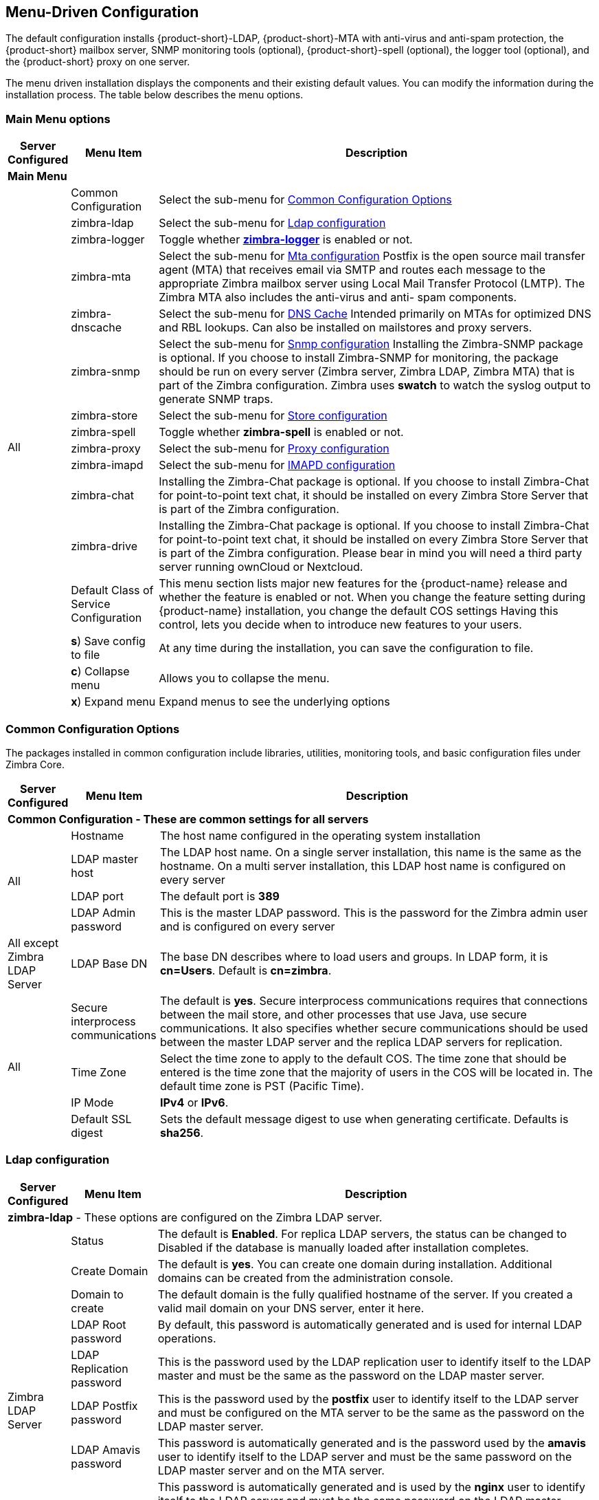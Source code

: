 [[Menu_Driven_Configuration]]
== Menu-Driven Configuration
:toc:

The default configuration installs {product-short}-LDAP, {product-short}-MTA with
anti-virus and anti-spam protection, the {product-short} mailbox server, SNMP
monitoring tools (optional), {product-short}-spell (optional), the logger tool
(optional), and the {product-short} proxy on one server.

The menu driven installation displays the components and their existing
default values. You can modify the information during the installation
process. The table below describes the menu options.

[[main_menu_options]]
=== Main Menu options

[cols="5,15,80a",options="header",]
|========================
|*Server Configured* |*Menu Item* |*Description*

3+^|*Main Menu*

.16+.^|All
| Common Configuration
| Select the sub-menu for
  <<common_config_options,Common Configuration Options>>

| zimbra-ldap
| Select the sub-menu for
  <<ldap_config,Ldap configuration>>

| zimbra-logger
| Toggle whether <<zimbra_logger,**zimbra-logger**>> is enabled or not.

| zimbra-mta
| Select the sub-menu for
  <<mta_config,Mta configuration>>
  Postfix is the open source mail transfer agent (MTA) that receives email
  via SMTP and routes each message to the appropriate Zimbra mailbox server
  using Local Mail Transfer Protocol (LMTP).
  The Zimbra MTA also includes the anti-virus and anti- spam components.

| zimbra-dnscache
| Select the sub-menu for
  <<dns_cache,DNS Cache>>
  Intended primarily on MTAs for optimized DNS and RBL lookups.
  Can also be installed on mailstores and proxy servers.

| zimbra-snmp
| Select the sub-menu for
  <<snmp_config,Snmp configuration>>
  Installing the Zimbra-SNMP package is optional.
  If you choose to install Zimbra-SNMP for monitoring, the package should
  be run on every server (Zimbra server, Zimbra LDAP, Zimbra MTA) that is
  part of the Zimbra configuration. Zimbra uses **swatch** to watch the
  syslog output to generate SNMP traps.

| zimbra-store
| Select the sub-menu for
  <<store_config,Store configuration>>

| zimbra-spell
| Toggle whether **zimbra-spell** is enabled or not.

ifdef::networkeditiondoc[]
| zimbra-convertd
| Toggle whether **zimbra-convertd** is enabled or not - defaults to **yes** + 
  The default is to install one zimbra-convertd on each zimbra-store server.
  But only one zimbra-convertd needs to be present in a deployment depending
  on size of ZCS environment. + 
  **(Network Edition only)**
endif::networkeditiondoc[]

| zimbra-proxy
| Select the sub-menu for
  <<proxy_config,Proxy configuration>>

| zimbra-imapd
| Select the sub-menu for
  <<imapd_config,IMAPD configuration>>

| zimbra-chat
| Installing the Zimbra-Chat package is optional.
  If you choose to install Zimbra-Chat for point-to-point text chat, it should
  be installed on every Zimbra Store Server that is part of the Zimbra configuration.

| zimbra-drive
| Installing the Zimbra-Chat package is optional.
  If you choose to install Zimbra-Chat for point-to-point text chat, it should
  be installed on every Zimbra Store Server that is part of the Zimbra configuration.
  Please bear in mind you will need a third party server running ownCloud or Nextcloud.

ifdef::networkeditiondoc[]
| Enable VMware HA
| Toggle whether **VMware HA** is enabled or not - defaults to **no** +
  VMware HA Clustering Heartbeat is only available when running within a
  virtual machine running vmware-tools. + 
  **(Network Edition only)**
endif::networkeditiondoc[]

| Default Class of Service Configuration
a|This menu section lists major new features for the {product-name}
release and whether the feature is enabled or not. When you change the
feature setting during {product-name} installation, you change the
default COS settings Having this control, lets you decide when to
introduce new features to your users.

ifdef::networkeditiondoc[]
| Enable default backup schedule
a| Toggle whether **VMware HA** is enabled or not - defaults to **yes** + 
   The Zimbra Archiving and Discovery package is an optional feature for
   Zimbra Network Edition. Archiving and Discovery offers the ability to
   store and search all messages that were delivered to or sent by Zimbra.
   This package includes the cross mailbox search function which can be
   used for both live and archive mailbox searches. + 
   **(Network Edition only)**
endif::networkeditiondoc[]

| **s**) Save config to file
| At any time during the installation, you can save the configuration to file.

| **c**) Collapse menu
| Allows you to collapse the menu.

| **x**) Expand menu
| Expand menus to see the underlying options

| **q**) Quit
| Quit can be used at any time to quit the installation.
|========================

[[common_config_options]]
=== Common Configuration Options

The packages installed in common configuration include libraries, utilities,
monitoring tools, and basic configuration files under Zimbra Core.

[cols="5,15,80a",options="header",]
|========================
|*Server Configured* |*Menu Item* |*Description*

3+^|*Common Configuration - These are common settings for all servers*

.4+.^|All
|Hostname
|The host name configured in the operating system installation

|LDAP master host
|The LDAP host name. On a single server installation, this name is the
same as the hostname.  On a multi server installation, this LDAP host
name is configured on every server

|LDAP port
|The default port is **389**

|LDAP Admin password
|This is the master LDAP password.  This is the password for the Zimbra
admin user and is configured on every server

|All except Zimbra LDAP Server
|LDAP Base DN
|The base DN describes where to load users and groups. In LDAP form, it is
 **cn=Users**. Default is **cn=zimbra**.

.4+.^|All
|Secure interprocess communications
|The default is *yes*. Secure interprocess communications requires that
connections between the mail store, and other processes that use Java,
use secure communications. It also specifies whether secure
communications should be used between the master LDAP server and the
replica LDAP servers for replication.

|Time Zone
|Select the time zone to apply to the default COS. The time zone that
should be entered is the time zone that the majority of users in the COS
will be located in. The default time zone is PST (Pacific Time).

|IP Mode
|**IPv4** or **IPv6**.

|Default SSL digest
|Sets the default message digest to use when generating certificate.
 Defaults is **sha256**.
|========================

[[ldap_config]]
=== Ldap configuration

[cols="5,15,80a",options="header",]
|========================
|*Server Configured* |*Menu Item* |*Description*

3+^|*zimbra-ldap* - These options are configured on the Zimbra LDAP server.

.9+.^|Zimbra LDAP Server
|Status
|The default is *Enabled*.  For replica LDAP servers, the status can be
changed to Disabled if the database is manually loaded after
installation completes.

|Create Domain
|The default is *yes*.  You can create one domain during installation.
 Additional domains can be created from the administration console.

|Domain to create
|The default domain is the fully qualified hostname of the server. If you
created a valid mail domain on your DNS server, enter it here.

|LDAP Root password
|By default, this password is automatically generated and is used for
 internal LDAP operations.

|LDAP Replication password
|This is the password used by the LDAP replication user to identify
 itself to the LDAP master and must be the same as the password on the
 LDAP master server.

|LDAP Postfix password
|This is the password used by the *postfix* user to identify itself to the
 LDAP server and must be configured on the MTA server to be the same as
 the password on the LDAP master server.

|LDAP Amavis password
|This password is automatically generated and is the password used by the
 *amavis* user to identify itself to the LDAP server and must be the same
 password on the LDAP master server and on the MTA server.

|LDAP Nginx password
a|This password is automatically generated and is used by the *nginx* user
 to identify itself to the LDAP server and must be the same password on
 the LDAP master server and on the MTA server.
[NOTE]
This option is displayed only if the zimbra-proxy package is installed.

|LDAP Bes Searcher password
|This password is automatically generated and is used by the ldap
BES user.
|========================

[[zimbra_logger]]
=== Zimbra Logger

[cols="5,15,80a",options="header",]
|========================
|*Server Configured* |*Menu Item* |*Description*

|Zimbra mailbox server
|*zimbra-logger*
|The Logger package is installed on one mail server. If installed, it is
 automatically enabled. Logs from all the hosts are sent to the mailbox
 server where the logger package is installed.
 This data is used for generating statistics graphs and reporting and for
 message tracing.
|========================

[[mta_config]]
=== MTA Server Configuration Options

Zimbra MTA server configuration involves installation of the **Zimbra-MTA**
package. This also includes **anti-virus** and **anti-spam** components.

[cols="5,15,80a",options="header",]
|========================
|*Server Configured* |*Menu Item* |*Description*

3+^|*zimbra-mta*

.6+.^|Zimbra MTA Server
|*MTA Auth host*
|This is configured automatically if the MTA authentication server host
is on the same server, but must be configured if the authentication
server is not on the MTA.
The MTA Auth host must be one of the mailbox servers.

|*Enable Spamassassin* | Default is enabled.

|*Enable ClamAV* | Default is enabled.
 To configure attachment scanning, see
<<Scanning_Attachments_in_Outgoing_Mail,Scanning Attachments in Outgoing Mail>>

a|*Notification address for AV alerts* 
a|Sets the notification address for AV alerts.
You can either accept the default or create a new address.
If you create a new address, remember to provision this address
from the admin console.
[NOTE]
If the virus notification address does not exist and your
host name is the same as the domain name on the Zimbra server,
the virus notifications remain queued in the Zimbra MTA server
cannot be delivered.

|**Bind password for Postfix LDAP user**
|Automatically set.  This is the password used by the **postfix** user to
identify itself to the LDAP server and must be configured on the MTA
server to be the same as the password on the LDAP master server.

|**Bind password for Amavis LDAP user**
|Automatically set. This is the password used by the **amavis** user to
identify itself to the LDAP server and must be configured on the MTA
server to be the same as the **amavis** password on the master LDAP server.
|========================

[NOTE]
New installs of ZCS limit spam/ham training to the first MTA installed.
If you uninstall or move this MTA, you will need to enable spam/ham training
on another MTA, as one host should have this enabled to run
`zmtrainsa --cleanup`. To do this on that host, do: + 
`zmlocalconfig -e zmtrainsa_cleanup_host=TRUE`

[[dns_cache]]
=== DNS Cache

[cols="5,15,80a",options="header",]
|========================
|*Server Configured* |*Menu Item* |*Description*

3+^|*zimbra-dnscache (optional)*

.4+|Zimbra mailbox server
|**Master DNS IP address(es)** | IP addresses of DNS servers

|**Enable DNS lookups over TCP** | **yes** or **no**

|*Enable DNS lookups over UDP* | **yes** or **no**

|*Only allow TCP to communicate with Master DNS* | **yes** or **no**
|========================

[[snmp_config]]
=== Snmp configuration

[cols="5,15,80a",options="header",]
|========================
|*Server Configured* |*Menu Item* |*Description*
3+^|*zimbra-snmp (optional)*

.5+|All
|*Enable SNMP notifications* | The default is *yes*.

|*SNMP Trap hostname* | The hostname of the SNMP Trap destination

|*Enable SMTP notification* | The default is **yes**.

|*SMTP Source email address* | **From** address to use in email notifications

|*SMTP Destination email address* | **To** address to use in email
 notifications
|========================

[[store_config]]
=== Store configuration

[cols="5,15,80a",options="header",]
|========================
3+^|*zimbra-store*

.7+.^|Zimbra Mailbox Server
|Create Admin User
a|*Yes* or *No*. The administrator account is created during installation.
This account is the first account provisioned on the {product-short} server and
allows you to log on to the administration console.

a|Admin user to create
|The user name assigned to the administrator account. Once the
administrator account has been created, it is suggested that you *do not
rename the account* as automatic {product-name} notifications might
not be received.

|Admin Password
|You must set the admin account password. The password is case sensitive
and must be a *minimum of six characters*. The administrator name, mail
address, and password are required to log in to the administration
console.

|Anti-virus quarantine user
|A virus quarantine account is automatically created during installation.
When AmavisD identifies an email message with a virus, the email is
automatically sent to this mailbox. The virus quarantine mailbox is
configured to delete messages older than 7 days.

|Enable automated spam training
a| *Yes* or *No*.  By default, the automated spam training filter is
enabled and two mail accounts are created - one for the 
*Spam Training User* and one for the *Non-spam (HAM) Training User*.
See the next 2 menu items which will be shown if spam training is
enabled. + 
These addresses are automatically configured
to work with the spam training filter. The accounts created have
randomly selected names. To recognize what the accounts are used for,
you may want to change their names. + 
The spam training filter is automatically added to the **cron** table
and runs daily.

|*Spam Training User*
| to receive mail notification about mail that was not marked as junk,
but should have been.

|*Non-spam (HAM) Training User*
| to receive mail notification about mail that was marked as junk,
but should not have been.

3+|The default port configurations are shown

.10+.^|Zimbra Mailbox Server
| *SMTP host* | Defaults to current server name

| *Web server HTTP port:* | default *80*

| *Web server HTTPS port:* | default *443*

| *Web server mode*
a|Can be *HTTP*, *HTTPS*, *Mixed*, *Both* or *Redirect*.

** *Mixed* mode uses HTTPS for logging in and HTTP for normal session
traffic
** *Both* mode means that an HTTP session stays HTTP, including during
the login phase, and an HTTPS session remains HTTPS throughout,
including the login phase.
** *Redirect* mode redirects any users connecting via HTTP to an HTTPS
connection.
** All modes use SSL encryption for back-end administrative traffic.

| **IMAP server port** | default *143*
| **IMAP server SSL port** | default *993*
| **POP server port** | default *110*
| **POP server SSL port** | default *995*
| **Use spell checker server** | default *Yes* (if installed)
| **Spell server URL** | http://<example.com>:7780/aspell.php

3+|If either or both of these next 2 options are changed to **TRUE**,
the proxy setting on the mailbox store are enabled in preparation for
setting up `zimbra-proxy`.

.6+.^|Zimbra Mailbox Server
| *Configure for use with mail proxy. | default *FALSE*
| *Configure for use with web proxy. | default *FALSE*

| *Enable version update checks.* | {product-name} automatically
checks to see if a new {product-name} update is available. The
default is **TRUE**.

| *Enable version update notifications.*
a| This enables automatic notification when updates are available
when this is set to TRUE. + 
[NOTE]
The software update information can be viewed from the Administration
Console Tools Overview pane.

| *Version update notification email.*
| This is the email address of the account to be notified
when updates are available. The default is to send the notification
to the admin’s account.

| *Version update source email.*
| This is the email address of the account that sends the email
notification. The default is the admin’s account.
|========================

[[proxy_config]]
=== Proxy configuration

Zimbra Proxy (Nginx-Zimbra) is a high-performance reverse proxy server that
passes IMAP[S]/POP[S]/HTTP[S] client requests to other internal ZCS services.

It requires the separate package **Zimbra Memcached** which is
automatically selected when the **zimbra-proxy** package is installed.
One server must run `zimbramemcached` when the proxy is in use.
All installed zimbra proxies can use a single memcached server.

[cols="5,15,80a",options="header",]
|========================
|*Server Configured* |*Menu Item* |*Description*

3+^|*zimbra-proxy*
.10+.^|mailbox server, +
MTA server  or +
own independent server
| Enable POP/IMAP Proxy | default TRUE
| IMAP proxy port | default 143
| IMAP SSL proxy port | default 993
| POP proxy port | default 110
| POP SSL proxy port | default 995
| Bind password for nginx ldap user | default set
| Enable HTTP[S] Proxy | default TRUE
| HTTP proxy port | default 80
| HTTPS proxy port | default 443
| Proxy server mode | default https
|========================

[[imapd_config]]
=== IMAPD configuration

IMAPD is an external IMAP[S] service that may be used as a
replacement for the embedded IMAP[S] service that runs inside of
`mailboxd`.  It would normally not be required with a single-server
installation.

[cols="5,15,80a",options="header",]
|========================
|*Server Configured* |*Menu Item* |*Description*

3+^|*zimbra-imapd*
.1+.^|mailbox server or +
independent server
| Add to upstream IMAP Servers?: | default `no`.  If `yes`, the
following global config settings will be applied:
--
- This server will be added to the list of `zimbraReverseProxyUpstreamImapServers`
- Embedded IMAP[S] servers will be disabled.
--
|========================
